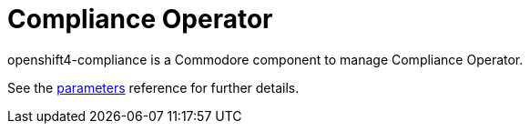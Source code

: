 = Compliance Operator

openshift4-compliance is a Commodore component to manage Compliance Operator.

See the xref:references/parameters.adoc[parameters] reference for further details.
